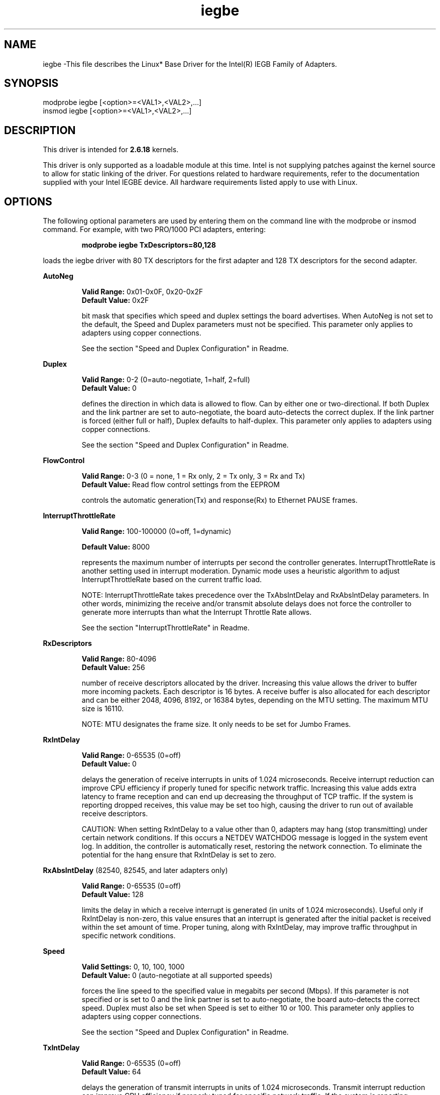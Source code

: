 
.\" GPL LICENSE SUMMARY
.\" 
.\"   Copyright(c) 2007,2008,2009 Intel Corporation. All rights reserved.
.\" 
.\"   This program is free software; you can redistribute it and/or modify 
.\"   it under the terms of version 2 of the GNU General Public License as
.\"   published by the Free Software Foundation.
.\" 
.\"   This program is distributed in the hope that it will be useful, but 
.\"   WITHOUT ANY WARRANTY; without even the implied warranty of 
.\"   MERCHANTABILITY or FITNESS FOR A PARTICULAR PURPOSE.  See the GNU 
.\"   General Public License for more details.
.\" 
.\"   You should have received a copy of the GNU General Public License 
.\"   along with this program; if not, write to the Free Software 
.\"   Foundation, Inc., 51 Franklin St - Fifth Floor, Boston, MA 02110-1301 USA.
.\"   The full GNU General Public License is included in this distribution 
.\"   in the file called LICENSE.GPL.
.\" 
.\"   Contact Information:
.\"   Intel Corporation
.\" 
.\"  version: Embedded.L.1.0.3-144

.\" LICENSE
.\"
.\" This software program is released under the terms of a license agreement between you ('Licensee') and Intel. Do not use or load this software or any associated materials (collectively, the 'Software') until you have carefully read the full terms and conditions of the LICENSE located in this software package. By loading or using the Software, you agree to the terms of this Agreement. If you do not agree with the terms of this Agreement, do not install or use the Software.
.\"
.\" * Other names and brands may be claimed as the property of others.
.\"
.TH iegbe 1 "September 20, 2007"


.SH NAME
iegbe \-This file describes the Linux* Base Driver for the Intel(R) IEGB Family of Adapters.


.SH SYNOPSIS
.PD 0.4v
modprobe iegbe [<option>=<VAL1>,<VAL2>,...]
.br
insmod iegbe [<option>=<VAL1>,<VAL2>,...]
.PD 1v
.LP


.SH DESCRIPTION
This driver is intended for \fB2.6.18\fR kernels. 
.LP
This driver is only supported as a loadable module at this time. Intel is not supplying patches against the kernel source to allow for static linking of the driver. For questions related to hardware requirements, refer to the documentation supplied with your Intel IEGBE device. All hardware requirements listed apply to use with Linux.
.LP


.SH OPTIONS
The following optional parameters are used by entering them on the command line with the modprobe or insmod command. 
For example, with two PRO/1000 PCI adapters, entering:
.IP
.B modprobe iegbe TxDescriptors=80,128
.LP
loads the iegbe driver with 80 TX descriptors for the first adapter and 128 TX descriptors for the second adapter.
.PP
.LP
.B AutoNeg
.IP
.B Valid Range: 
0x01-0x0F, 0x20-0x2F
.br
.B Default Value: 
0x2F
.IP
bit mask that specifies which speed and duplex settings the board advertises. When AutoNeg is not set to the default, the Speed and Duplex parameters must not be specified. This parameter only applies to adapters using copper connections.
.IP
See the section "Speed and Duplex Configuration" in Readme.
.LP
.B Duplex
.IP
.B Valid Range: 
0-2 (0=auto-negotiate, 1=half, 2=full)
.br
.B Default Value: 
0
.IP
defines the direction in which data is allowed to flow. Can by either one or two-directional. If both Duplex and the link partner are set to auto-negotiate, the board auto-detects the correct duplex. If the link partner is forced (either full or half), Duplex defaults to half-duplex. This parameter only applies to adapters using copper connections.
.IP
See the section "Speed and Duplex Configuration" in Readme.
.LP
.B FlowControl
.IP
.B Valid Range: 
0-3 (0 = none, 1 = Rx only, 2 = Tx only, 3 = Rx and Tx)
.br
.B Default Value: 
Read flow control settings from the EEPROM
.IP
controls the automatic generation(Tx) and response(Rx) to Ethernet PAUSE frames.
.LP
.B InterruptThrottleRate
.IP
.B Valid Range: 
100-100000 (0=off, 1=dynamic)
.IP
.B Default Value: 
8000
.IP
represents the maximum number of interrupts per second the controller generates. InterruptThrottleRate is another setting used in interrupt moderation. Dynamic mode uses a heuristic algorithm to adjust InterruptThrottleRate based on the current traffic load.
.IP
NOTE: InterruptThrottleRate takes precedence over the TxAbsIntDelay and RxAbsIntDelay parameters. In other words, minimizing the receive and/or transmit absolute delays does not force the controller to generate more interrupts than what the Interrupt Throttle Rate allows.
.IP
See the section "InterruptThrottleRate" in Readme.
.LP
.B RxDescriptors
.IP
.B Valid Range: 
80-4096
.br
.B Default Value: 
256
.IP
number of receive descriptors allocated by the driver. Increasing this value allows the driver to buffer more incoming packets.  Each descriptor is 16 bytes.  A receive buffer is also allocated for each descriptor and can be either 2048, 4096, 8192, or 16384 bytes, depending on the MTU setting. The maximum MTU size is 16110.
.IP
NOTE: MTU designates the frame size. It only needs to be set for Jumbo Frames.
.LP
.B RxIntDelay
.IP
.B Valid Range: 
0-65535 (0=off)
.br
.B Default Value: 
0
.IP
delays the generation of receive interrupts in units of 1.024 microseconds. Receive interrupt reduction can improve CPU efficiency if properly tuned for specific network traffic. Increasing this value adds extra latency to frame reception and can end up decreasing the throughput of TCP traffic. If the system is reporting dropped receives, this value may be set too high, causing the driver to run out of available receive descriptors.
.IP
CAUTION: When setting RxIntDelay to a value other than 0, adapters may hang (stop transmitting) under certain network conditions. If this occurs a NETDEV WATCHDOG message is logged in the system event log. In addition, the controller is automatically reset, restoring the network connection. To eliminate the potential for the hang ensure that RxIntDelay is set to zero.
.LP
.B RxAbsIntDelay 
(82540, 82545, and later adapters only)
.IP
.B Valid Range: 
0-65535 (0=off)
.br
.B Default Value: 
128
.IP
limits the delay in which a receive interrupt is generated (in units of 1.024 microseconds). Useful only if RxIntDelay is non-zero, this value ensures that an interrupt is generated after the initial packet is received within the set amount of time.  Proper tuning, along with RxIntDelay, may improve traffic throughput in specific network conditions.
.LP
.B Speed
.IP
.B Valid Settings: 
0, 10, 100, 1000
.br
.B Default Value: 
0 (auto-negotiate at all supported speeds)
.IP
forces the line speed to the specified value in megabits per second (Mbps). If this parameter is not specified or is set to 0 and the link partner is set to auto-negotiate, the board auto-detects the correct speed. Duplex must also be set when Speed is set to either 10 or 100. This parameter only applies to adapters using copper connections.
.IP
See the section "Speed and Duplex Configuration" in Readme.
.LP
.B TxIntDelay
.IP
.B Valid Range: 
0-65535 (0=off)
.br
.B Default Value: 
64
.IP
delays the generation of transmit interrupts in units of 1.024 microseconds.  Transmit interrupt reduction can improve CPU efficiency if properly tuned for specific network traffic. If the system is reporting dropped transmits, this value may be set too high causing the driver to run out of available transmit descriptors.
.LP
.B TxAbsIntDelay 
(82540, 82545, and later adapters only)
.IP
.B Valid Range: 
0-65535 (0=off)
.br
.B Default Value: 
64
.IP
limits the delay in which a transmit interrupt is generated (in units of 1.024 microseconds). Useful only if TxIntDelay is non-zero, this value ensures that an interrupt is generated after the initial packet is sent on the wire within the set amount of time.  Proper tuning, along with TxIntDelay, may improve traffic throughput in specific network conditions.
.LP
.B TxDescriptors
.IP
.B Valid Range: 
80-256 for 82542 and 82543-based adapters, 80-4096 for all other supported adapters
.br
.B Default Value: 
256
.IP
number of transmit descriptors allocated by the driver. Increasing this value allows the driver to queue more transmits. Each descriptor is 16 bytes.
.LP
NOTE: Depending on the available system resources, the request for a higher number of transmit descriptors may be denied.  In this case, use a lower number.
.LP
.B XsumRX
.IP
.B Valid Range: 
0-1
.br
.B Default Value: 
1
.IP
enables IP checksum offload for received packets (both UDP and TCP) to the adapter hardware when set to 1. This parameter is not available on the 82542-based adapter.
.LP


.SH JUMBO FRAMES
.LP
The driver supports Jumbo Frames.  Jumbo Frames support is enabled by changing the MTU to a value larger than the default of 1500.  Use the ifconfig command to increase the MTU size. For example:
.IP
ifconfig ethx mtu 9000 up
.LP
NOTE: Jumbo Frames are supported at 1000 Mbps only. Using Jumbo Frames at 10 or 100 Mbps may result in poor performance or loss of link.


.SH Ethtool
.LP
The driver utilizes the ethtool interface for driver configuration and diagnostics, as well as displaying statistical information.  Ethtool version 1.8.1 or later is required for this functionality.
.LP
The latest release of ethtool can be found from http://sf.net/projects/gkernel.  The driver then must be recompiled in order to take advantage of the latest ethtool features.
.LP
Ethtool 1.6 only supports a limited set of ethtool options. Support for a more complete ethtool feature set can be enabled by upgrading ethtool to ethtool-1.8.1. 

.SH NAPI
.LP
NAPI (Rx polling mode) is supported in the iegbe driver. NAPI is enabled or disabled based on the configuration of the kernel. To override the default, use the following compile-time flags. 
.IP
To enable NAPI, compile the driver module, passing in a configuration option:
.IP
make CFLAGS_EXTRA=-DE1000_NAPI install
.IP
To disable NAPI, compile the driver module, passing in a configuration option:
.IP
make CFLAGS_EXTRA=-DE1000_NO_NAPI install
.LP
See www.cyberus.ca/~hadi/usenix-paper.tgz for more information on NAPI.


.SH SUPPORT
.LP
For additional information, including supported adapters, building, and installation, see the Readme file included with the driver.
.LP
For general information, go to the Intel support website at:
.IP
.B http://support.intel.com
.LP

